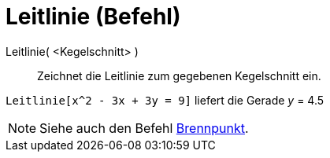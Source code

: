 = Leitlinie (Befehl)
:page-en: commands/Directrix
ifdef::env-github[:imagesdir: /de/modules/ROOT/assets/images]

Leitlinie( <Kegelschnitt> )::
  Zeichnet die Leitlinie zum gegebenen Kegelschnitt ein.

[EXAMPLE]
====

`++Leitlinie[x^2 - 3x + 3y = 9]++` liefert die Gerade _y_ = 4.5

====

[NOTE]
====

Siehe auch den Befehl xref:/commands/Brennpunkt.adoc[Brennpunkt].

====
